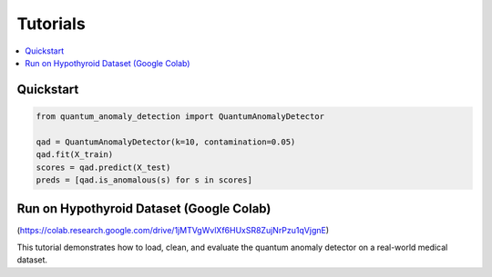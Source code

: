 Tutorials
=========

.. contents::
   :local:

Quickstart
----------

.. code-block:: python

   from quantum_anomaly_detection import QuantumAnomalyDetector

   qad = QuantumAnomalyDetector(k=10, contamination=0.05)
   qad.fit(X_train)
   scores = qad.predict(X_test)
   preds = [qad.is_anomalous(s) for s in scores]

Run on Hypothyroid Dataset (Google Colab)
-----------------------------------------

(https://colab.research.google.com/drive/1jMTVgWvlXf6HUxSR8ZujNrPzu1qVjgnE)

This tutorial demonstrates how to load, clean, and evaluate the quantum anomaly detector on a real-world medical dataset.
